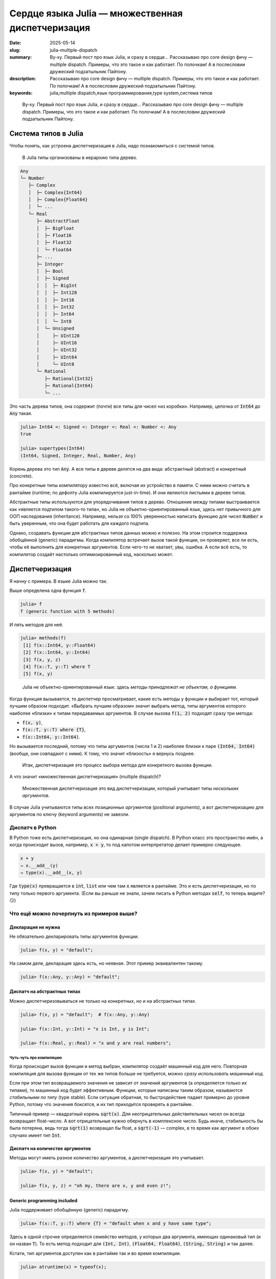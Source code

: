 Сердце языка Julia — множественная диспетчеризация
##################################################

:date: 2025-05-14
:slug: julia-multiple-dispatch
:summary: Ву-ху. Первый пост про язык Julia, и сразу в сердце... Рассказываю про core design фичу — multiple dispatch. Примеры, что это такое и как работает. По полочкам! А в послесловии дружеский подзатыльник Пайтону.
:description: Рассказываю про core design фичу — multiple dispatch. Примеры, что это такое и как работает. По полочкам! А в послесловии дружеский подзатыльник Пайтону.
:keywords: julia,multiple dispatch,язык программирования,type system,система типов

.. _телеге: https://t.me/stepanzh_blog/
.. _финансово поддержать: {filename}/pages/support-me.rst


.. epigraph:: 

   Ву-ху. Первый пост про язык Julia, и сразу в сердце...
   Рассказываю про core design фичу — multiple dispatch.
   Примеры, что это такое и как работает.
   По полочкам!
   А в послесловии дружеский подзатыльник Пайтону.


Система типов в Julia
---------------------

Чтобы понять, как устроена диспетчеризация в Julia, надо познакомиться с системой типов.

.. 

  В Julia типы организованы в иерархию типа дерево.

.. code-block:: text

  Any
  └─ Number
     ├─ Complex
     │  ├─ Complex{Int64}
     │  ├─ Complex{Float64}
     │  └─ ...
     └─ Real
        ├─ AbstractFloat
        │  ├─ BigFloat
        │  ├─ Float16
        │  ├─ Float32
        │  └─ Float64
        ├─ ...
        ├─ Integer
        │  ├─ Bool
        │  ├─ Signed
        │  │  ├─ BigInt
        │  │  ├─ Int128
        │  │  ├─ Int16
        │  │  ├─ Int32
        │  │  ├─ Int64
        │  │  └─ Int8
        │  └─ Unsigned
        │     ├─ UInt128
        │     ├─ UInt16
        │     ├─ UInt32
        │     ├─ UInt64
        │     └─ UInt8
        └─ Rational
           ├─ Rational{Int32}
           ├─ Rational{Int64}
           └─ ...

Это часть дерева типов, она содержит (почти) все типы для чисел «из коробки».
Например, цепочка от :code:`Int64` до :code:`Any` такая.

.. code-block:: julia-repl

  julia> Int64 <: Signed <: Integer <: Real <: Number <: Any
  true

  julia> supertypes(Int64)
  (Int64, Signed, Integer, Real, Number, Any)

Корень дерева это тип :code:`Any`.
А все типы в дереве делятся на два вида: абстрактный (abstract) и конкретный (concrete).

Про конкретные типы компилятору известно всё, включая их устройство в памяти.
С ними можно считать в рантайме (runtime; по дефолту Julia компилируется just-in-time).
И они являются листьями в дереве типов.

Абстрактные типы используются для упорядочивания типов в дерево.
Отношение между типами выстраивается как «является подтипом такого-то типа», но Julia не объектно-ориентированный язык, здесь нет привычного для ООП наследования (inheritance).
Например, нельзя со 100% уверенностью написать функцию для чисел :code:`Number` и быть уверенным, что она будет работать для каждого подтипа.

Однако, создавать функции для абстрактных типов данных можно и полезно.
На этом строится поддержка обобщённой (generic) парадигмы.
Когда компилятор встречает вызов такой функции, он проверяет, все ли есть, чтобы её выполнить для конкретных аргументов.
Если чего-то не хватает, увы, ошибка.
А если всё есть, то компилятор создаёт настолько оптимизированный код, насколько может.

Диспетчеризация
---------------

Я начну с примера.
В языке Julia можно так.

.. code-block:: julia-repl
  :linenos: table

  julia> f(x, y) = "default";

  julia> f(x::T, y::T) where {T} = "default when x and y have same type";

  julia> f(x::Int, y::Int) = "x is Int, y is Int";

  julia> f(x::Int, y::Float64) = "x is Int, y is Float64";
  
  julia> f(x, y, z) = "oh my, there are x, y and even z!";

  julia> f("a", 1)
  "default"

  julia> f("a", "b")
  "default when x and y have same type"

  julia> f(1, 2)
  "x is Int, y is Int"

  julia> f(1, 2.0)
  "x is Int, y is Float64"

  julia> f(1, 2, 3)
  "oh my, there are x, y and even z!"

Выше определена одна функция :code:`f`.

.. code-block:: julia-repl

  julia> f
  f (generic function with 5 methods)

И пять методов для неё.

.. code-block:: julia-repl

  julia> methods(f)
   [1] f(x::Int64, y::Float64)
   [2] f(x::Int64, y::Int64)
   [3] f(x, y, z)
   [4] f(x::T, y::T) where T
   [5] f(x, y)

.. 

  Julia не объектно-ориентированный язык: здесь *методы принадлежат не объектам, а функциям*.

Когда функция вызывается, то диспетчер просматривает, какие есть методы у функции и выбирает тот, который лучшим образом подходит.
«Выбрать лучшим образом» значит выбрать метод, типы аргументов которого наиболее «близки» к типам передаваемых аргументов.
В случае вызова :code:`f(1, 2)` подходят сразу три метода:

- :code:`f(x, y)`,
- :code:`f(x::T, y::T) where {T}`,
- :code:`f(x::Int64, y::Int64)`.

Но вызывается последний, потому что типы аргументов (числа 1 и 2) наиболее близки к паре :code:`(Int64, Int64)` (вообще, они совпадают с ними). 
К тому, что значит «близость» я вернусь позднее.

.. 

  Итак, диспетчеризация это процесс выбора метода для конкретного вызова функции.

А что значит «множественная диспетчеризация» (multiple dispatch)?

.. 

  Множественная диспетчеризация это вид диспетчеризации, который учитывает типы *нескольких аргументов*.

В случае Julia учитываются типы всех *позиционных аргументов* (positional arguments), а вот диспетчеризацию для аргументов по ключу (keyword arguments) не завезли.

Диспатч в Python
================

В Python тоже есть диспетчеризация, но она одинарная (single dispatch).
В Python класс это пространство имён, а когда происходит вызов, например, :code:`x + y`, то под капотом интерпретатор делает примерно следующее.

.. code-block:: python

   x + y
   → x.__add__(y)
   → type(x).__add__(x, y)

Где :code:`type(x)` превращается в :code:`int`, :code:`list` или чем там :code:`x` является в рантайме.
Это и есть диспетчеризация, но по типу только первого аргумента.
(Если вы раньше не знали, зачем писать в Python методах :code:`self`, то теперь видите? 😏)


Что ещё можно почерпнуть из примеров выше?
==========================================

Декларация не нужна
~~~~~~~~~~~~~~~~~~~

Не обязательно декларировать типы аргументов функции.

.. code-block:: julia-repl

  julia> f(x, y) = "default";

На самом деле, декларация здесь есть, но неявная.
Этот пример эквивалентен такому.

.. code-block:: julia-repl

  julia> f(x::Any, y::Any) = "default";

Диспатч на абстрактных типах
~~~~~~~~~~~~~~~~~~~~~~~~~~~~

Можно диспетчеризовываться не только на конкретных, но и на абстрактных типах.

.. code-block:: julia-repl

   julia> f(x, y) = "default";  # f(x::Any, y::Any)

   julia> f(x::Int, y::Int) = "x is Int, y is Int";

   julia> f(x::Real, y::Real) = "x and y are real numbers";

Чуть-чуть про компиляцию
^^^^^^^^^^^^^^^^^^^^^^^^

Когда происходит вызов функции и метод выбран, компилятор создаёт машинный код для него.
Повторная компиляция для вызова функции от тех же типов больше не требуется, можно *сразу использовать машинный код*.

Если при этом тип возвращаемого значения не зависит от значений аргументов (а определяется только их типами), то машинный код будет эффективным.
Функции, которые написаны таким образом, называются *стабильными по типу* (type stable).
Если ситуация обратная, то быстродействие падает примерно до уровня Python, потому что значения боксятся, и их тип приходится проверять в рантайме.

Типичный пример — квадратный корень :code:`sqrt(x)`.
Для неотрицательных действительных чисел он всегда возвращает float-число.
А вот отрицательные нужно обернуть в комплексное число.
Будь иначе, стабильность бы была потеряна, ведь тогда :code:`sqrt(1)` возвращал бы float, а :code:`sqrt(-1)` — complex, в то время как аргумент в обоих случаях имеет тип :code:`Int`.

Диспатч на количестве аргументов
~~~~~~~~~~~~~~~~~~~~~~~~~~~~~~~~

Методы могут иметь разное количество аргументов, а диспетчеризация это учитывает.

.. code-block:: julia-repl

  julia> f(x, y) = "default";

  julia> f(x, y, z) = "oh my, there are x, y and even z!";

Generic programming included
~~~~~~~~~~~~~~~~~~~~~~~~~~~~

Julia поддерживает обобщённую (generic) парадигму.

.. code-block:: julia-repl

  julia> f(x::T, y::T) where {T} = "default when x and y have same type";

Здесь в одной строчке определяется семейство методов, у которых два аргумента, имеющих одинаковый тип (и он назван :code:`T`).
То есть метод подходит для :code:`(Int, Int)`, :code:`(Float64, Float64)`, :code:`(String, String)` и так далее.

Кстати, тип аргументов доступен как в рантайме так и во время компиляции.

.. code-block:: julia-repl

  julia> atruntime(x) = typeof(x);

  julia> atcompiletime(x::T) where {T} = T;

  julia> atruntime(π)
  Irrational{:π}

  julia> atcompiletime(π)
  Irrational{:π}

Знать типы во время компиляции бывает необходимо, чтобы дешёво извлечь информацию об аргументах.
Например, так можно узнать размерность массива :code:`ndims(x)` или тип его элементов :code:`eltype(x)`, поэтому что информация об этом зашита в типе.

Как выбирается метод?
---------------------

Перейдём к тому, как выбирается метод среди нескольких.

Пример попроще
==============

Пусть у нас есть функция с одним аргументом и несколькими методами.

- :code:`g(x)`
- :code:`g(x::Number)`
- :code:`g(x::Float64)`

Если вызвать функцию от целого числа :code:`g(1)`, то применится метод :code:`g(::Number)`.
Логика следующая.

- Подходят два метода: :code:`g(::Any)` и :code:`g(::Number)`.
- Тип :code:`Int64` в дереве ближе к :code:`Number`, чем к :code:`Any`.
- Поэтому берём его.

Пример посложнее
================

А что если аргументов несколько?

.. code-block:: julia-repl

  julia> f(x, y) = "default";

  julia> f(x::Number, y::Number) = "Number & Number";

  julia> f(x::Int, y::Number) = "Int & Number";

  julia> f(1, "a")
  "default"

  julia> f(1, 2)
  "Int & Number"

  julia> f(1, 1.5)
  "Int & Number"

  julia> f(1.5, 1.5)
  "Number & Number"

Здесь у функции три метода.

С первым вызовом :code:`f(1, "a")` всё понятно, второй аргумент это строка, и только один метод подходит из трёх.

Для оставшихся случаев давайте обратимся к дереву типов.
Я намеренно оставил только те типы, которые участвуют в оставшихся случаях: :code:`Any`, :code:`Number`, :code:`Int64` (он же :code:`Int`) и :code:`Float64`.

.. code-block:: text

  Any
  └─ Number
     └─ Real
        ├─ AbstractFloat
        │  └─ Float64
        └─ Integer
           └─ Signed
              └─ Int64 (это Int на моей машине)

Для вызова :code:`f(1, 2)` подходят все три метода.
Давайте посмотрим насколько тип аргумента при вызове :code:`x = 1::Int` «удалён» от декларируемого типа первого аргумента в каждом методе.

- Для метода :code:`f(x, y)` декларируемый тип :code:`x`-а это тип :code:`Any`.
  Расстояние от :code:`Int64` до :code:`Any` в дереве типов равняется пяти.
- Для метода :code:`f(x::Number, y::Number)` подсчёт даёт четыре (расстояние между :code:`Int64` и :code:`Number`).
- Для метода :code:`f(x::Int, y::Number)` подсчёт даёт ноль.

Повторим то же самое для второго аргумента :code:`y`.
Получим расстояния 5, 4 и 4, соответственно.

Сложим теперь эти расстояния.

- У :code:`f(x, y)` расстояние :math:`10 = 5 + 5`.
- У :code:`f(x::Number, y::Number)` расстояние :math:`8 = 4 + 4`.
- У :code:`f(x::Int, y::Number)` расстояние :math:`4 = 0 + 4`.

В итоге получаем, что расстояние от третьего метода :code:`f(x::Int, y::Number)` до аргументов :code:`(1::Int, 2::Int)` самое маленькое.
Поэтому он и выбирается.
В этом смысле (точнее, метрике) он самый близкий.

Аналогично получается для вызова :code:`f(1, 1.5)`, но теперь тип второго аргумента это :code:`Float64`.

- У :code:`f(x, y)` расстояние :math:`9 = 5 + 4`.
- У :code:`f(x::Number, y::Number)` расстояние :math:`7 = 4 + 3`.
- У :code:`f(x::Int, y::Number)` расстояние :math:`3 = 0 + 3`.
  Он и выбирается.

Для последнего вызова :code:`f(1.5, 1.5)` оба аргумента имеют тип :code:`Float64`, и подходят только два метода.

- У :code:`f(x, y)` расстояние :math:`8 = 4 + 4`.
- У :code:`f(x::Number, y::Number)` расстояние :math:`6 = 3 + 3`.

Поэтому выбирается метод :code:`f(x::Number, y::Number)`.

Общий случай (почти)
====================

Если эти примеры обобщить, то мы имеем дело с пространством, состоящем из типов.
Расстояние между двумя типами измеряется по дереву с учётом того, что можно двигаться только от листьев к корню.
Если достичь одного типа из другого так нельзя, то расстояние бесконечное.
(Такая вот топология получается.)

Я выражу это языком... Julia.

.. code-block:: julia-repl
  :linenos: table

  julia> function ρ(x, y)
             indx = findfirst(==(x), supertypes(y))
             !isnothing(indx) && return indx - 1

             indy = findfirst(==(y), supertypes(x))
             !isnothing(indy) && return indy - 1

             return -1
         end
  ρ (generic function with 1 method)

  julia> ρ(Float64, Any)
  4

  julia> ρ(Float64, Number)
  3

Здесь сначала пробуем найти «где тип :code:`x` среди супертипов игрека».
Если нашли, значит :code:`x` находится в ветви от :code:`y` до :code:`Any`, тогда и возвращаем позицию :code:`x` минус 1, это и будет расстоянием от :code:`y` до :code:`x`.
А если не нашли, пробуем искать :code:`y` в ветви от :code:`x` до :code:`Any`.
Если и так не нашли, возвращаем :code:`-1`, как признак бесконечности.
Примеры я привёл те, что считал вручную для :code:`f(1.5, 1.5)`.

С одним аргументом разобрались, разберёмся с несколькими.
Несколько аргументов я буду подавать в виде кортежей (tuple).

.. code-block:: julia-repl
  :linenos: table

  julia> function ρ(x::Tuple, y::Tuple)
             length(x) != length(y) && return -1

             dists = ρ.(x, y)

             -1 in dists && return -1

             return sum(dists)
         end
  ρ (generic function with 2 methods)

  julia> ρ((Any, Any), (Int, Int))
  10

  julia> ρ((Number, Number), (Int, Int))
  8

  julia> ρ((Int, Number), (Int, Int))
  4

- Строка 2 обрабатывает случай вообще разных пространств.
  Это когда в методе и вызове не совпадает число аргументов.
- Строка 4 считает расстояние по отдельности.
  Тут используется `broadcast <https://docs.julialang.org/en/v1/manual/arrays/#Broadcasting>`_.
- В строке 6 происходит «если расстояние между какими-то типами бесконечное, то и всё расстояние бесконечное».
- В строке 8 формула метрики для небесконечного случая.
  В итоге она похожа на 1-норму :math:`\sum |x_{i} - y_{i}|`.
- В строках 12, 15 и 18 то, что мы считали вручную для :code:`f(1, 2)`.

Вот так вот и определяется «близость» типов.
А точнее, близость сигнатуры вызова к сигнатуре метода.

Подытожим
---------

Выбор метода при вызове функции осуществляется через просмотр дерева типов.
Диспетчер проверяет число аргументов, и если оно правильное, то ищет подходящие методы.
Если таких методов несколько, то выбирается тот, чья сигнатура ближе к сигнатуре вызова.
Близость определяется расстоянием между типами в дереве.

За кадром остаётся много технических деталей.
Я не разработчик языка Julia и не знаю, как они имплементированы.
На моей практике те примеры и эвристики, что я привёл, покрывают 80% работы при написании кода на Julia.
В оставшихся 20% то, с чем я не сталкивался, то, что становится интуитивно понятным с опытом, и то, что приходится гуглить (обычно на `форуме <https://discourse.julialang.org>`_, коммунити супер).

Если понравилось, присоединяйтесь к каналу в `телеге`_.
А ещё можете `финансово поддержать`_ выпуск новых материалов по Julia или вообще.

Напоследок я оставлю пример, который люблю.

----

P.S. Пример обобщённого программирования в Julia
------------------------------------------------

В Julia очень много маленьких функций, которые помогают писать generic код.
Например, самописный generic сумматор выглядит так.

.. code-block:: julia-repl

  julia> function mysum(x)
             acc = zero(eltype(x))
             for xi in x
                 acc += xi
             end
             return acc
         end;

  julia> mysum([1, 2, 3])
  6

  julia> mysum(1:10)
  55

Клёво, да?
Первый пример для массива из трёх элементов.
А во втором :code:`1:10` это арифметическая прогрессия от 1 до 10 с единичным шагом.

Так, стоп.
А зачем нам суммировать все элементы прогрессии, если можно найти сумму за :math:`O(1)` так

.. math::

   \frac{(x_{1} + x_{n}) \times n}{2}

Исправляем!

.. code-block:: julia-repl

  julia> mysum(x::AbstractRange{<:Number}) = (first(x) + last(x)) * length(x) / 2;

  julia> mysum(1:10)
  55.0

Почти готово, но есть косяк — сумма прогрессии целых чисел это всегда целое число, не дробное.
Исправим, накинув ещё один метод!

.. code-block:: julia-repl

  julia> mysum(x::AbstractRange{<:Integer}) = (first(x) + last(x)) * length(x) ÷ 2;

  julia> mysum(1:10)
  55

Вот теперь хорошо.
В дальнейшем можно накинуть низкоуровневых оптимизаций: накидать потоков и `SIMD <https://en.wikipedia.org/wiki/Single_instruction,_multiple_data>`_ инструкций (если компилятор не сделает это за нас), но щас не об этом.

Итого, сумма элементов массива, как ей и положено, считается за :math:`O(n)`, а сумма арифметической прогрессии за :math:`O(1)`.

.. code-block:: julia-repl

  julia> using BenchmarkTools

  julia> @btime mysum(1:10^6);
    0.791 ns (0 allocations: 0 bytes)

  julia> @btime mysum(1:10^8);
    0.791 ns (0 allocations: 0 bytes)

А Python так может?
===================

К сожалению, нет.
В Python отсутствует magick метод :code:`__sum__`.

.. code-block:: ipython

  In [1]: %timeit sum(range(1, 10**6 + 1))
  9.52 ms ± 36.5 μs per loop (mean ± std. dev. of 7 runs, 100 loops each)

  In [2]: %timeit sum(range(1, 10**8 + 1))
  951 ms ± 1.51 ms per loop (mean ± std. dev. of 7 runs, 1 loop each)

Плак-плак.
Но оно может Пайтону и не надо.

На этом послесловие всё.

